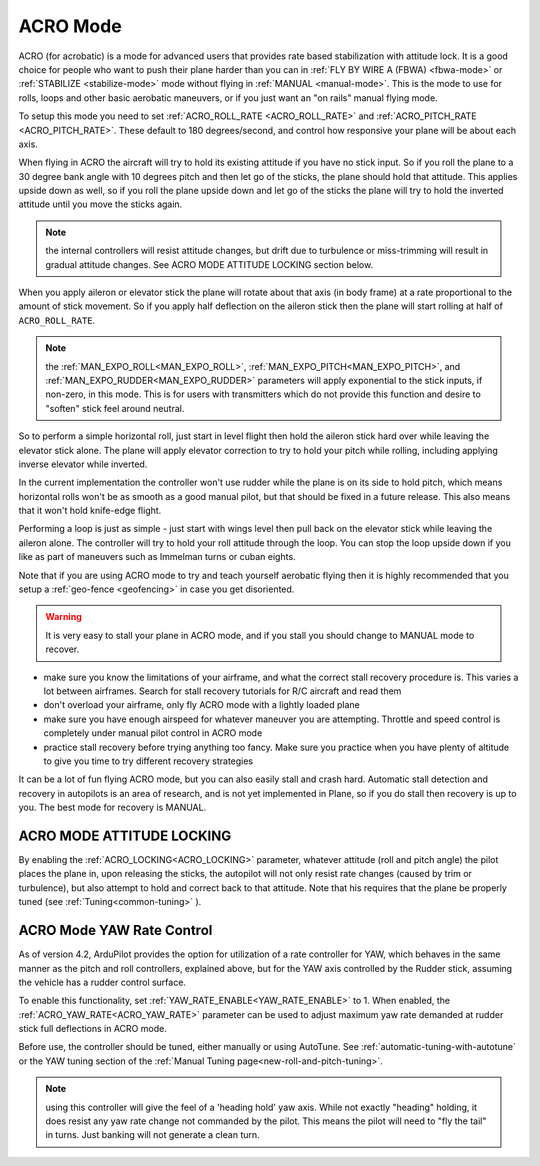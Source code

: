 .. _acro-mode:

=========
ACRO Mode
=========

ACRO (for acrobatic) is a mode for advanced users that provides rate
based stabilization with attitude lock. It is a good choice for people
who want to push their plane harder than you can in :ref:`FLY BY WIRE A (FBWA) <fbwa-mode>` or :ref:`STABILIZE <stabilize-mode>` mode without
flying in :ref:`MANUAL <manual-mode>`. This is the mode to use for rolls,
loops and other basic aerobatic maneuvers, or if you just want an "on
rails" manual flying mode.

To setup this mode you need to set :ref:`ACRO_ROLL_RATE <ACRO_ROLL_RATE>`
and :ref:`ACRO_PITCH_RATE <ACRO_PITCH_RATE>`.
These default to 180 degrees/second, and control how responsive your
plane will be about each axis.

When flying in ACRO the aircraft will try to hold its existing attitude
if you have no stick input. So if you roll the plane to a 30 degree bank
angle with 10 degrees pitch and then let go of the sticks, the plane
should hold that attitude. This applies upside down as well, so if you
roll the plane upside down and let go of the sticks the plane will try
to hold the inverted attitude until you move the sticks again.

.. note:: the internal controllers will resist attitude changes, but drift due to turbulence or miss-trimming will result in gradual attitude changes. See ACRO MODE ATTITUDE LOCKING section below.

When you apply aileron or elevator stick the plane will rotate about
that axis (in body frame) at a rate proportional to the amount of stick
movement. So if you apply half deflection on the aileron stick then the
plane will start rolling at half of ``ACRO_ROLL_RATE``.

.. note:: the :ref:`MAN_EXPO_ROLL<MAN_EXPO_ROLL>`, :ref:`MAN_EXPO_PITCH<MAN_EXPO_PITCH>`, and :ref:`MAN_EXPO_RUDDER<MAN_EXPO_RUDDER>` parameters will apply exponential to the stick inputs, if non-zero, in this mode. This is for users with transmitters which do not provide this function and desire to "soften" stick feel around neutral.

So to perform a simple horizontal roll, just start in level flight then
hold the aileron stick hard over while leaving the elevator stick alone.
The plane will apply elevator correction to try to hold your pitch while
rolling, including applying inverse elevator while inverted.

In the current implementation the controller won't use rudder while the
plane is on its side to hold pitch, which means horizontal rolls won't
be as smooth as a good manual pilot, but that should be fixed in a
future release. This also means that it won't hold knife-edge flight.

Performing a loop is just as simple - just start with wings level then
pull back on the elevator stick while leaving the aileron alone. The
controller will try to hold your roll attitude through the loop. You can
stop the loop upside down if you like as part of maneuvers such as
Immelman turns or cuban eights.

Note that if you are using ACRO mode to try and teach yourself aerobatic
flying then it is highly recommended that you setup a
:ref:`geo-fence <geofencing>` in case you get disoriented.

.. warning::

   It is very easy to stall your plane in ACRO mode, and if you
   stall you should change to MANUAL mode to recover.

-  make sure you know the limitations of your airframe, and what the
   correct stall recovery procedure is. This varies a lot between
   airframes. Search for stall recovery tutorials for R/C aircraft and
   read them
-  don't overload your airframe, only fly ACRO mode with a lightly
   loaded plane
-  make sure you have enough airspeed for whatever maneuver you are
   attempting. Throttle and speed control is completely under manual
   pilot control in ACRO mode
-  practice stall recovery before trying anything too fancy. Make sure
   you practice when you have plenty of altitude to give you time to try
   different recovery strategies

It can be a lot of fun flying ACRO mode, but you can also easily stall
and crash hard. Automatic stall detection and recovery in autopilots is
an area of research, and is not yet implemented in Plane, so if you do
stall then recovery is up to you. The best mode for recovery is MANUAL.

ACRO MODE ATTITUDE LOCKING
==========================

By enabling the :ref:`ACRO_LOCKING<ACRO_LOCKING>` parameter, whatever attitude (roll and pitch angle) the pilot places the plane in, upon releasing the sticks, the autopilot will not only resist rate changes (caused by trim or turbulence), but also attempt to hold and correct back to that attitude. Note that his requires that the plane be properly tuned (see :ref:`Tuning<common-tuning>` ).

ACRO Mode YAW Rate Control
==========================

As of version 4.2, ArduPilot provides the option for utilization of a rate controller for YAW, which behaves in the same manner as the pitch and roll controllers, explained above, but for the YAW axis controlled by the Rudder stick, assuming the vehicle has a rudder control surface.

To enable this functionality, set :ref:`YAW_RATE_ENABLE<YAW_RATE_ENABLE>` to 1. When enabled, the :ref:`ACRO_YAW_RATE<ACRO_YAW_RATE>` parameter can be used to adjust maximum yaw rate demanded at rudder stick full deflections in ACRO mode.

Before use, the controller should be tuned, either manually or using AutoTune. See :ref:`automatic-tuning-with-autotune` or the YAW tuning section of the :ref:`Manual Tuning page<new-roll-and-pitch-tuning>`.

.. note:: using this controller will give the feel of a 'heading hold' yaw axis. While not exactly "heading" holding, it does resist any yaw rate change not commanded by the pilot. This means the pilot will need to "fly the tail" in turns. Just banking will not generate a clean turn.